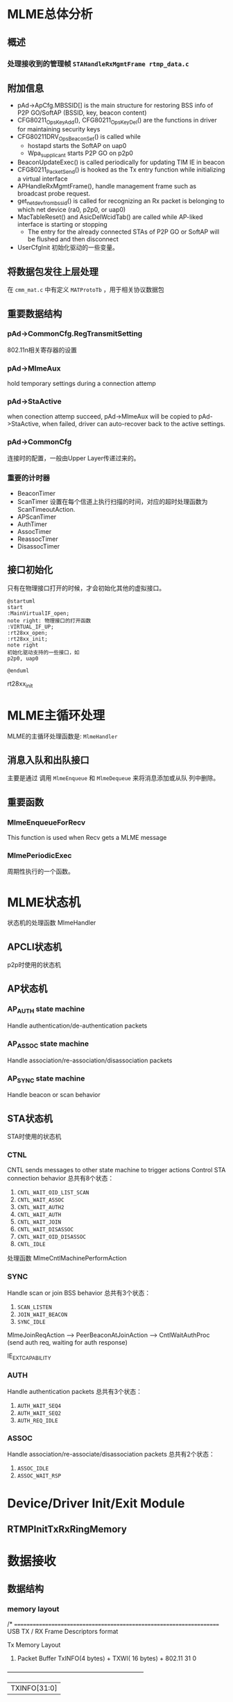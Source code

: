 #+STARTUP: overview
#+STARTUP: hidestars
#+OPTIONS:    H:3 num:nil toc:t \n:nil ::t |:t ^:t -:t f:t *:t tex:t d:(HIDE) tags:not-in-toc
#+HTML_HEAD: <link rel="stylesheet" title="Standard" href="css/worg.css" type="text/css" />

* MLME总体分析
** 概述

*** 处理接收到的管理帧 =STAHandleRxMgmtFrame rtmp_data.c=
    
** 附加信息
   - pAd->ApCfg.MBSSID[] is the main structure for restoring BSS info
     of P2P GO/SoftAP (BSSID, key, beacon content)
   - CFG80211_OpsKeyAdd(), CFG80211_OpsKeyDel() are the functions in driver for maintaining security keys
   - CFG80211DRV_OpsBeaconSet() is called while
     - hostapd starts the SoftAP on uap0
     - Wpa_supplicant starts P2P GO on p2p0
   - BeaconUpdateExec() is called periodically for updating TIM IE in beacon
   - CFG80211_PacketSend() is hooked as the Tx entry function while initializing a virtual interface
   - APHandleRxMgmtFrame(), handle management frame such as broadcast
     probe request.
   - get_netdev_from_bssid() is called for recognizing an Rx packet is belonging to which net device (ra0, p2p0, or uap0)
   - MacTableReset() and AsicDelWcidTab() are called while AP-liked interface is starting or stopping
     - The entry for the already connected STAs of P2P GO or SoftAP will be flushed and then disconnect
   - UserCfgInit
     初始化驱动的一些变量。

** 将数据包发往上层处理
   在 =cmm_mat.c= 中有定义 =MATProtoTb= ，用于相关协议数据包

** 重要数据结构
    
*** pAd->CommonCfg.RegTransmitSetting
        802.11n相关寄存器的设置

*** pAd->MlmeAux
        hold temporary settings during a connection attemp

*** pAd->StaActive
       when conection attemp succeed, pAd->MlmeAux will be copied to
       pAd->StaActive, when failed, driver can auto-recover back to
       the active settings.

*** pAd->CommonCfg
       连接时的配置，一般由Upper Layer传递过来的。

*** 重要的计时器
       - BeaconTimer
       - ScanTimer
         设置在每个信道上执行扫描的时间，对应的超时处理函数为 ScanTimeoutAction.
       - APScanTimer
       - AuthTimer
       - AssocTimer
       - ReassocTimer
       - DisassocTimer
** 接口初始化

    只有在物理接口打开的时候，才会初始化其他的虚拟接口。

    #+BEGIN_SRC plantuml :exports both :file ./images/2016/2016081901.png :cmdline -charset UTF-8
      @startuml
      start
      :MainVirtualIF_open;
      note right: 物理接口的打开函数
      :VIRTUAL_IF_UP;
      :rt28xx_open;
      :rt28xx_init;
      note right
      初始化驱动支持的一些接口，如
      p2p0, uap0

      @enduml
    #+END_SRC

    rt28xx_init

* MLME主循环处理
  MLME的主循环处理函数是:  =MlmeHandler= 
     
** 消息入队和出队接口
    主要是通过 调用  =MlmeEnqueue= 和 =MlmeDequeue= 来将消息添加或从队
    列中删除。
    
** 重要函数
   
*** MlmeEnqueueForRecv
    This function is used when Recv gets a MLME message

*** MlmePeriodicExec
    周期性执行的一个函数。

* MLME状态机
  
  状态机的处理函数 MlmeHandler
  
** APCLI状态机
   p2p时使用的状态机
   
** AP状态机

*** AP_AUTH state machine
     Handle authentication/de-authentication packets

*** AP_ASSOC state machine 
    Handle association/re-association/disassociation packets

*** AP_SYNC state machine 
    Handle beacon or scan behavior

** STA状态机
   STA时使用的状态机
*** CTNL
    CNTL sends messages to other state machine to trigger actions
    Control STA connection behavior
    总共有8个状态：
    1. =CNTL_WAIT_OID_LIST_SCAN=
    2. =CNTL_WAIT_ASSOC=
    3. =CNTL_WAIT_AUTH2=
    4. =CNTL_WAIT_AUTH=
    5. =CNTL_WAIT_JOIN=
    6. =CNTL_WAIT_DISASSOC=
    7. =CNTL_WAIT_OID_DISASSOC=
    8. =CNTL_IDLE=

    处理函数 MlmeCntlMachinePerformAction 

*** SYNC
    Handle scan or join BSS behavior
    总共有3个状态：
    1. =SCAN_LISTEN=
    2. =JOIN_WAIT_BEACON=
    3. =SYNC_IDLE=

    MlmeJoinReqAction --> PeerBeaconAtJoinAction --> CntlWaitAuthProc
    (send auth req, waiting for auth response)

IE_EXT_CAPABILITY

*** AUTH
    Handle authentication packets
    总共有3个状态：
    1. =AUTH_WAIT_SEQ4=
    2. =AUTH_WAIT_SEQ2=
    3. =AUTH_REQ_IDLE=

*** ASSOC 
    Handle association/re-associate/disassociation packets
    总共有2个状态：
    1. =ASSOC_IDLE=
    2. =ASSOC_WAIT_RSP=

* Device/Driver Init/Exit Module
  [[./images/2016/2016080301.png]]

  
** RTMPInitTxRxRingMemory

* 数据接收

** 数据结构

*** memory layout

    /* ====================================================================
	USB TX / RX Frame Descriptors format

	Tx Memory Layout
	1. Packet Buffer
		TxINFO(4 bytes) + TXWI( 16 bytes) + 802.11
	 31                                                                                                        0
	+-------------------------------------------------------------------+
	|                                   TXINFO[31:0]                                                      |
	+-------------------------------------------------------------------+
	|                                   TxWI                                                                  |
	+                                                                                                            +
	|                                                                                                            |
	+                                                                                                            +
	|                                                                                                            |
	+	                                                                                                       +
	|	                                                                                                       |
	+-------------------------------------------------------------------+
	|                                      802.11                                                             |
	|                                      .........                                                             |
	+-------------------------------------------------------------------+

	Rx Memory Layout
	1. Packet Buffer
		RxDMALen(4 bytes) + RXWI(16 bytes) + 802.11 + RXINFO (4 bytes)
	 31                                                                                                     0
	+-----------------------------------------------------------------+
	|                                  RXDMALen[31:0]                                                |
	+-----------------------------------------------------------------+
	|					 RxWI                                                                  |
	+                                                                                                        +
	|                                                                                                        |
	+                                                                                                        +
	|                                                                                                        |
	+	                                                                                                   +
	|	                                                                                                   |
	+-----------------------------------------------------------------+
	|                                  802.11                                                             |
	|                                  .........                                                             |
	+-----------------------------------------------------------------+
	|                                  RXINFO                                                            |
	+-----------------------------------------------------------------+

=====================================================================*/

*** =RX_BLK=
    接收的数据包描述
     #+BEGIN_SRC c
       ypedef struct _RX_BLK {
               UCHAR hw_rx_info[RXD_SIZE];     /* include "RXD_STRUC RxD" and "RXINFO_STRUC rx_info " */
               RXINFO_STRUC *pRxInfo;  /* for RLT, in head of frame buffer, for RTMP, in hw_rx_info[RXINFO_OFFSET] */
       #ifdef RLT_MAC
               RXFCE_INFO *pRxFceInfo; /* for RLT, in in hw_rx_info[RXINFO_OFFSET], for RTMP, no such field */
       #endif                          /* RLT_MAC */
               RXWI_STRUC *pRxWI;      /*in frame buffer and after "rx_info" fields */
               HEADER_802_11 *pHeader; /* poiter of 802.11 header, pointer to frame buffer and shall not shift this pointer */
               PNDIS_PACKET pRxPacket; /* os_packet pointer, shall not change */
               UCHAR *pData;           /* init to pRxPacket->data, refer to frame buffer, may changed depends on processing */
               USHORT DataSize;        /* init to  RXWI->MPDUtotalByteCnt, and may changes depends on processing */
               USHORT Flags;

               /* Mirror info of partial fields of RxWI and RxInfo */
               USHORT MPDUtotalByteCnt;        /* Refer to RXWI->MPDUtotalByteCnt */
               UCHAR UserPriority;     /* for calculate TKIP MIC using */
               UCHAR OpMode;           /* 0:OPMODE_STA 1:OPMODE_AP */
               UCHAR wcid;             /* copy of pRxWI->wcid */
               UCHAR U2M;
               UCHAR key_idx;
               UCHAR bss_idx;
               UCHAR TID;
               CHAR rssi[3];
               CHAR snr[3];
               CHAR freq_offset;
               CHAR ldpc_ex_sym;
               HTTRANSMIT_SETTING rx_rate;
       #ifdef HDR_TRANS_SUPPORT
               BOOLEAN bHdrRxTrans;    /* this packet's header is translated to 802.3 by HW  */
               BOOLEAN bHdrVlanTaged;  /* VLAN tag is added to this header */
               UCHAR *pTransData;
               USHORT TransDataSize;
       #endif                          /* HDR_TRANS_SUPPORT */
       } RX_BLK;    
     #+END_SRC

*** =RX_CONTEXT=
        #+BEGIN_SRC c
          /*
                  Structure to keep track of receive packets and buffers to indicate
                  receive data to the protocol.
          ,*/
          typedef struct _RX_CONTEXT {
                  PUCHAR TransferBuffer;
                  PVOID pAd;
                  PIRP pIrp;              /*used to cancel pending bulk in. */
                  PURB pUrb;
                  /*These 2 Boolean shouldn't both be 1 at the same time. */
                  ULONG BulkInOffset;     /* number of packets waiting for reordering . */
          /*      BOOLEAN                         ReorderInUse;   // At least one packet in this buffer are in
                                                          reordering buffer and wait for receive indication */
                  BOOLEAN bRxHandling;    /* Notify this packet is being process now. */
                  BOOLEAN InUse;          /* USB Hardware Occupied. Wait for USB HW to put packet. */
                  BOOLEAN Readable;       /* Receive Complete back. OK for driver to indicate receiving packet. */
                  BOOLEAN IRPPending;     /* TODO: To be removed */
                  /*atomic_t                              IrpLock; */
                  NDIS_SPIN_LOCK RxContextLock;
                  ra_dma_addr_t data_dma; /* urb dma on linux */
          } RX_CONTEXT, *PRX_CONTEXT;        
        #+END_SRC
** 基本函数调用流程
   #+BEGIN_SRC plantuml :file ./images/2016/2016032499.png :cmdline -charset UTF-8
     title mt76xx驱动数据接收流程
     @startuml
     start
     :RTUSBBulkReceive;
     :rtmp_rx_done_handle;
     note right: 代码位于wdev_rx.c文件中
     if (是数据帧) then(yes)
     #Blue:dev_rx_data_frm;
     else
     if (是管理帧) then(yes)
     #Red :dev_rx_mgmt_frm;
     else
     if (是控制帧) then(yes)
     #Green :dev_rx_ctrl_frm;
     endif
     endif
     endif
     stop
     @enduml   
   #+END_SRC

   #+RESULTS:
   [[file:./images/2016/2016032499.png]]

   APRxDataFrameAnnounce (mt76x2 ap)
   STAHandleRxDataFrame (mt76x2 sta)  --> STARxDataFrameAnnounce --> CmmRxnonRalinkFrameIndicate
   rx_data_frm_announce (mt7603)
   
   STAHandleRxMgmtFrame

* 数据发送
  
** 概述

    RTUSBKickBulkOut

   deq_mgmt_frame

   MiniportMMRequest(发送管理帧给AP) --> MlmeHardTransmit --> MlmeHardTransmitMgmtRing --> RtmpUSBMgmtKickOut

   STASendPacket_New --> rtmp_enq_req


   在函数 RTMPDeQueuePacket 中，会处理加入到发送队列中的需要传输的数据
   包。
   
   数据结构： _TX_BLK, 触发硬件进行数据发送的函数是： HAL_KickOutTx

   驱动注册的Callback函数为：STAHardTransmit (硬件数据包传送)

   而这一切，是从 =struct net_device_ops= 中的回调接口
   =ndo_start_xmit= 触发的。


** 函数调用流程
    rt28xx_packet_xmit()
    -> RTMPSendPackets()
    -> wdev_tx_pkts()
    -> STASendPacket()
    -> RTMPCheckEtherType()

    
*** Main  Interface
        在主接口（实际物理接口）初始化时，初始化RTMP_OS_NETDEV_OP_HOOK
        的xmit回调函数为rt28xx_send_packets， 这个函数接着会调用
        rt28xx_packet_xmit。

*** Virtual Interface
    
        CFG80211_VirtualIF_PacketSend（注册为RTMP_OS_NETDEV_OP_HOOK结
        构体的xmit回调函数, 该函数实际上在RtmpOSNetDevAttach后，成为了
        struct net_device_ops的ndo_start_xmit的回调函数。
        -> CFG80211_PacketSend
        -> rt28xx_packet_xmit

* SoftAp

** 初始化Channel选择
    APAutoSelectChannel
    
    启动SoftAp的入口函数是：CFG80211_OpsStartAp, 由上层hostapd触发，
    标记当前SoftAp动作的状态是：
    : pAdapter->cfg80211_ctrl.cfg_ap_is_working = TRUE

    hostapd对于softap的一些设置是通过 =cfg80211_ap_settings= 传递下来
    的。

    hostapd上层设置的一些beacon信息，在driver中通过如下函数：
    : CFG80211DRV_UpdateApSettingFromBeacon
    同步到driver的设置中。

    

* 与FW(MCU)交互的接口(mcu_and.c)
  andes_send_cmd_msg
* Rate Control
* Roaming
  MT76x2STA.dat相关配置：
  AutoRoaming=0 (with same SSID)
  RoamThreshold=70
  FtSupport=0
  在config.mk中，对应的配置项为： =HAS_DOT11R_FT_SUPPORT=n=

  对于非便携式设备如TV Box，一般会禁用此功能。

** 协议支持
    1. 802.11k
       802.11k allows a WLAN device to quickly identify nearby APs
       that are available for roaming. When the signal strength of the
       current AP weakens  and the WLAN device needs to roam to a new
       AP, it will already know the  best candidate AP with which to
       connect.
    2. 802.11r
       When a WLAN device roams from one AP to another on the same
       network, 802.11r streamlines the authentication process using a
       feature  called Fast Basic Service Set Transition (FT). FT
       allows WLAN devices to associate with APs more
       quickly. Depending on your Wi-Fi hardware  vendor, FT can work
       with both preshared key (PSK) and 802.1X  authentication
       methods.

       Coupled with 802.11k's ability to quickly identify the target
       AP, FT's faster association method may enhance application
       performance and aims to provide a better Wi-Fi experience.

** 相关代码
    
*** 控制变量
         #+BEGIN_SRC c
           /* Fast Roaming */
           BOOLEAN bAutoRoaming;   /* 0:disable auto roaming by RSSI, 1:enable auto roaming by RSSI */
           CHAR dBmToRoam;         /* the condition to roam when receiving Rssi less than
                                    ,* this value. It's negative value.         
         #+END_SRC

*** 执行
        在函数 STAMlmePeriodicExec 中，会检查是否需要进行Roaming。
        当检查到Roaming需要发生时，会向MLME状态机中传递：
        =MT2_MLME_ROAMING_REQ= 消息。对应的处理函数是：　
        CntlMlmeRoamingProc

* OBSS
  Overlapping BSS
  在同一个Channel上，可能存在多个BSS，需要进行数据传输保护
* PMF
  
** 概述
    PMF stands for Protected Management Frame, IEEE 802.11w is the PMF
    standard, Its objective is to increase the security by providing
    data confidentiality of management frames.  It has become a
    required feature in TGac since 2014.07. 

    一般在认证项目中会遇到这方面的问题。

    
*** DUT Requirment

        | Combination    | 11ac 5GHz     | 11n 5GHz          | 11n 2.4GHz        |
        |----------------+---------------+-------------------+-------------------|
        | Correct        | PMF supported | PMF supported     | PMF supported     |
        | Not acceptable | PMF supported | PMF supported     | PMF Not Available |
        | Correct        | PMF supported | PMF Not Available | PMF Not Available |
        | Not acceptable | PMF supported | PMF Not Available | PMF supported     |
        |----------------+---------------+-------------------+-------------------|

* 问题调试

** 读取TX RX寄存器状态
   正常情况下，值应该为0x0c
   #+BEGIN_SRC c
     UINT32 Value;
     RTMP_IO_READ32(pAd, 0x1004, &Value);
     Value = Value | 0x0c; /* set bit[30]=1 */
     RTMP_IO_WRITE32(pAd, 0x1004, Value); 
   #+END_SRC

** Dump Debug Register Values
    #+BEGIN_SRC c
      /* Dump Debug Register Values */
      INT Set_Register_Dump(IN PRTMP_ADAPTER pAd, IN PSTRING arg)
      {

              UINT32 Value = 0;

              /* Toggle Error */
              DBGPRINT(RT_DEBUG_OFF, ("--dump_registers:--\n"));
              read_reg(pAd, 0x40, 0x2820, &Value);
              DBGPRINT(RT_DEBUG_OFF, (" 0x40_2820: 0x%x\n", Value));
              /* Reset to default */
              /* write_reg(ad, 0x40, 0x2820, 0x1); */
              read_reg(pAd, 0x40, 0x023C, &Value); //common register
              DBGPRINT(RT_DEBUG_OFF, (" 0x40_023C: 0x%x\n", Value));
              read_reg(pAd, 0x41, 0x024c, &Value); //PCIE_REMAP_BASE4 default: 0x0
              DBGPRINT(RT_DEBUG_OFF, (" 0x41_024C: 0x%x\n", Value));
              read_reg(pAd, 0x41, 0x0254, &Value);
              DBGPRINT(RT_DEBUG_OFF, (" 0x41_0254: 0x%x\n", Value));
              read_reg(pAd, 0x41, 0x1500, &Value);
              DBGPRINT(RT_DEBUG_OFF, (" 0x41_1500: 0x%x\n", Value));
              read_reg(pAd, 0x41, 0x1504, &Value);
              DBGPRINT(RT_DEBUG_OFF, (" 0x41_1504: 0x%x\n", Value));
      #ifdef RTMP_MAC_USB
              read_reg(pAd, 0x40, 0x9018, &Value);
              DBGPRINT(RT_DEBUG_OFF, (" 0x40_9018: 0x%x\n", Value));
              if (Value == 0x0)
                      DBGPRINT(RT_DEBUG_OFF, ("UDMA not enabled\n"));
      #endif
              read_reg(pAd, 0x40, 0x9100, &Value);
              DBGPRINT(RT_DEBUG_OFF, (" 0x40_9100: 0x%x\n", Value));
              read_reg(pAd, 0x40, 0x9110, &Value);
              DBGPRINT(RT_DEBUG_OFF, (" 0x40_9110: 0x%x\n", Value));

              read_reg(pAd, 0x40, 0x2140, &Value);
              DBGPRINT(RT_DEBUG_OFF, (" 0x40_2140: 0x%x\n", Value));
              read_reg(pAd, 0x40, 0x2240, &Value);
              DBGPRINT(RT_DEBUG_OFF, (" 0x40_2240: 0x%x\n", Value));
              read_reg(pAd, 0x40, 0x2280, &Value);
              DBGPRINT(RT_DEBUG_OFF, (" 0x40_2280: 0x%x\n", Value));
              read_reg(pAd, 0x40, 0x2290, &Value);
              DBGPRINT(RT_DEBUG_OFF, (" 0x40_2290: 0x%x\n", Value));
              DBGPRINT(RT_DEBUG_OFF, ("\n"));

              read_reg(pAd, 0x41, 0x1004, &Value);
              DBGPRINT(RT_DEBUG_OFF, (" 0x41_1004: 0x%x\n", Value));
              read_reg(pAd, 0x41, 0x1200, &Value); //0x1200 is the status of MAC
              DBGPRINT(RT_DEBUG_OFF, (" 0x41_1200: 0x%x\n", Value));
              read_reg(pAd, 0x41, 0x0A38, &Value);
              DBGPRINT(RT_DEBUG_OFF, (" 0x41_0A38: 0x%x\n", Value));
              read_reg(pAd, 0x41, 0x0A30, &Value);
              DBGPRINT(RT_DEBUG_OFF, (" 0x41_0A30: 0x%x\n", Value));
              read_reg(pAd, 0x41, 0x0A34, &Value);
              DBGPRINT(RT_DEBUG_OFF, (" 0x41_0A34: 0x%x\n", Value));
              read_reg(pAd, 0x41, 0x0A0C, &Value);
              DBGPRINT(RT_DEBUG_OFF, (" 0x41_0A0C: 0x%x\n", Value));
              read_reg(pAd, 0x41, 0x09C4, &Value);
              DBGPRINT(RT_DEBUG_OFF, (" 0x41_09C4: 0x%x\n", Value));
              read_reg(pAd, 0x41, 0x09E0, &Value);
              DBGPRINT(RT_DEBUG_OFF, (" 0x41_09E0: 0x%x\n", Value));
              read_reg(pAd, 0x41, 0x09E8, &Value);
              DBGPRINT(RT_DEBUG_OFF, (" 0x41_09E8: 0x%x\n", Value));
              read_reg(pAd, 0x41, 0x09F0, &Value);
              DBGPRINT(RT_DEBUG_OFF, (" 0x41_09F0: 0x%x\n", Value));
              read_reg(pAd, 0x41, 0x09F4, &Value);
              DBGPRINT(RT_DEBUG_OFF, (" 0x41_09F4: 0x%x\n", Value));
              read_reg(pAd, 0x41, 0x09F8, &Value);
              DBGPRINT(RT_DEBUG_OFF, (" 0x41_09F8: 0x%x\n", Value));
              read_reg(pAd, 0x41, 0x09FC, &Value);
              DBGPRINT(RT_DEBUG_OFF, (" 0x41_09FC: 0x%x\n", Value));
              read_reg(pAd, 0x41, 0x15F4, &Value);
              DBGPRINT(RT_DEBUG_OFF, (" 0x41_15F4: 0x%x\n", Value));

              read_reg(pAd, 0x41, 0x080c, &Value);
              DBGPRINT(RT_DEBUG_OFF, (" 0x41_080c: 0x%x\n", Value));
              read_reg(pAd, 0x41, 0x1700, &Value);
              DBGPRINT(RT_DEBUG_OFF, (" 0x41_1700: 0x%x\n", Value));
              read_reg(pAd, 0x41, 0x1704, &Value);
              DBGPRINT(RT_DEBUG_OFF, (" 0x41_1704: 0x%x\n", Value));
              read_reg(pAd, 0x41, 0x1708, &Value);
              DBGPRINT(RT_DEBUG_OFF, (" 0x41_1708: 0x%x\n", Value));
              read_reg(pAd, 0x41, 0x170C, &Value);
              DBGPRINT(RT_DEBUG_OFF, (" 0x41_170C: 0x%x\n", Value));
              read_reg(pAd, 0x41, 0x0430, &Value);
              DBGPRINT(RT_DEBUG_OFF, (" 0x41_0430: 0x%x\n", Value));
              read_reg(pAd, 0x41, 0x0434, &Value);
              DBGPRINT(RT_DEBUG_OFF, (" 0x41_0434: 0x%x\n", Value));
              read_reg(pAd, 0x41, 0x0438, &Value);
              DBGPRINT(RT_DEBUG_OFF, (" 0x41_0438: 0x%x\n", Value));
              read_reg(pAd, 0x41, 0x043C, &Value);
              DBGPRINT(RT_DEBUG_OFF, (" 0x41_043C: 0x%x\n", Value));
              /* FCE */
              read_reg(pAd, 0x41, 0x0800, &Value);
              DBGPRINT(RT_DEBUG_OFF, (" 0x41_0800: 0x%x\n", Value));
              if (Value == 0x0)
                      DBGPRINT(RT_DEBUG_OFF, ("FCE not enabled\n"));
              DBGPRINT(RT_DEBUG_OFF, ("\n"));

              /* FW Traffic to Host or not */
              read_reg(pAd, 0x41, 0x0A0C, &Value);
              DBGPRINT(RT_DEBUG_OFF, (" 0x41_0A0C: 0x%x\n", Value));
              read_reg(pAd, 0x41, 0x080c, &Value);
              DBGPRINT(RT_DEBUG_OFF, (" 0x41_080c: 0x%x\n", Value));
              read_reg(pAd, 0x41, 0x0810, &Value);
              DBGPRINT(RT_DEBUG_OFF, (" 0x41_0810: 0x%x\n", Value));
              read_reg(pAd, 0x41, 0x0814, &Value);
              DBGPRINT(RT_DEBUG_OFF, (" 0x41_0814: 0x%x\n", Value));
              read_reg(pAd, 0x41, 0x0818, &Value);
              DBGPRINT(RT_DEBUG_OFF, (" 0x41_0818: 0x%x\n", Value));

              read_reg(pAd, 0x41, 0x0988, &Value);
              DBGPRINT(RT_DEBUG_OFF, (" 0x41_0988: 0x%x\n", Value));
              read_reg(pAd, 0x41, 0x098C, &Value);
              DBGPRINT(RT_DEBUG_OFF, (" 0x41_098C: 0x%x\n", Value));
              read_reg(pAd, 0x41, 0x0998, &Value);
              DBGPRINT(RT_DEBUG_OFF, (" 0x41_0998: 0x%x\n", Value));
              read_reg(pAd, 0x41, 0x099C, &Value);
              DBGPRINT(RT_DEBUG_OFF, (" 0x41_099C: 0x%x\n", Value));
              read_reg(pAd, 0x41, 0x09a8, &Value);
              DBGPRINT(RT_DEBUG_OFF, (" 0x41_09a8: 0x%x\n", Value));
              read_reg(pAd, 0x41, 0x09ac, &Value);
              DBGPRINT(RT_DEBUG_OFF, (" 0x41_09ac: 0x%x\n", Value));
              read_reg(pAd, 0x41, 0x09b8, &Value);
              DBGPRINT(RT_DEBUG_OFF, (" 0x41_09b8: 0x%x\n", Value));
              read_reg(pAd, 0x41, 0x09bc, &Value);
              DBGPRINT(RT_DEBUG_OFF, (" 0x41_09bc: 0x%x\n", Value));
              DBGPRINT(RT_DEBUG_OFF, ("\n"));

              /* USB IP CRs */
              read_reg(pAd, 0x40, 0x2244, &Value);
              DBGPRINT(RT_DEBUG_OFF, (" 0x40_2244: 0x%x\n", Value));
              read_reg(pAd, 0x40, 0x2254, &Value);
              DBGPRINT(RT_DEBUG_OFF, (" 0x40_2254: 0x%x\n", Value));
              read_reg(pAd, 0x40, 0x2264, &Value);
              DBGPRINT(RT_DEBUG_OFF, (" 0x40_2264: 0x%x\n", Value));
              read_reg(pAd, 0x40, 0x2274, &Value);
              DBGPRINT(RT_DEBUG_OFF, (" 0x40_2274: 0x%x\n", Value));
              read_reg(pAd, 0x40, 0x2284, &Value);
              DBGPRINT(RT_DEBUG_OFF, (" 0x40_2284: 0x%x\n", Value));
              read_reg(pAd, 0x40, 0x2294, &Value);
              DBGPRINT(RT_DEBUG_OFF, (" 0x40_2294: 0x%x\n", Value));
              read_reg(pAd, 0x40, 0x80, &Value);
              DBGPRINT(RT_DEBUG_OFF, (" 0x40_80: 0x%x\n", Value));

              read_reg(pAd, 0x41, 0xa10, &Value);
              DBGPRINT(RT_DEBUG_OFF, (" 0x41_a10: 0x%x\n", Value));
              read_reg(pAd, 0x41, 0xa14, &Value);
              DBGPRINT(RT_DEBUG_OFF, (" 0x41_a14: 0x%x\n", Value));
              read_reg(pAd, 0x41, 0xa18, &Value);
              DBGPRINT(RT_DEBUG_OFF, (" 0x41_a18: 0x%x\n", Value));
              read_reg(pAd, 0x41, 0xa1c, &Value);
              DBGPRINT(RT_DEBUG_OFF, (" 0x41_a1c: 0x%x\n", Value));
              read_reg(pAd, 0x41, 0xa20, &Value);
              DBGPRINT(RT_DEBUG_OFF, (" 0x41_a20: 0x%x\n", Value));
              read_reg(pAd, 0x41, 0xa24, &Value);
              DBGPRINT(RT_DEBUG_OFF, (" 0x41_a24: 0x%x\n", Value));
              read_reg(pAd, 0x41, 0xa28, &Value);
              DBGPRINT(RT_DEBUG_OFF, (" 0x41_a28: 0x%x\n", Value));
              read_reg(pAd, 0x41, 0xa2c, &Value);
              DBGPRINT(RT_DEBUG_OFF, (" 0x41_a2c: 0x%x\n", Value));

              /* RTUSBReadMACRegister(pAd, 0x738, &Value); */
              read_reg(pAd, 0x41, 0x738, &Value);
              DBGPRINT(RT_DEBUG_ERROR, ("F/W Heart beat(0x738): 0x%x\n", Value));

              DBGPRINT(RT_DEBUG_OFF, ("\n"));
              return 0;
      }
          
    #+END_SRC
** 设置HT Bandwidth
   #+BEGIN_SRC c
     //pAd->ScanTab.BssEntry[bss_idx].Channel
     bbp_set_bw(pAd, BW_20)
   #+END_SRC

** p2p client连接流程
    在p2p协商完成后，会开始WPS过程，这个过程会涉及关联
    入口函数：
    1. mt76xx_cfg80211_connect
       cfg80211_ops中的connect回调函数。
    
    2. CFG80211DRV_P2pClientConnect
       #+BEGIN_SRC c
         pAd->cfg80211_ctrl.FlgCfg80211Connecting = TRUE;
         Set_ApCli_Ssid_Proc(pAd, (PSTRING) Connect_SSID);
         Set_ApCli_Enable_Proc(pAd, "1");
         CFG80211DBG(RT_DEBUG_OFF, ("80211> APCLI CONNECTING SSID = %s\n", Connect_SSID));
       #+END_SRC
    3. STAMlmePeriodicExec
       #+BEGIN_SRC c
         /* YF_TODO */
         #if defined(P2P_SUPPORT) || defined(RT_CFG80211_P2P_CONCURRENT_DEVICE)
         if (RTMP_CFG80211_VIF_P2P_CLI_ON(pAd)) {
           ...
           if (pAd->Mlme.OneSecPeriodicRound % 2 == 1)
             ApCliIfUp(pAd);
           ...
             }
         #endif /* P2P_SUPPORT || RT_CFG80211_P2P_CONCURRENT_DEVICE */              
       #+END_SRC
    4. ApCliIfUp
       #+BEGIN_SRC c
         if (APCLI_IF_UP_CHECK(pAd, ifIndex)
             && (pApCliEntry->Enable == TRUE)
             && (pApCliEntry->Valid == FALSE)
         #ifdef APCLI_CONNECTION_TRIAL
             && (ifIndex == 0)
         #endif /* APCLI_CONNECTION_TRIAL */
             ) {
           DBGPRINT(RT_DEBUG_TRACE,
                    ("(%s) ApCli interface[%d] startup.\n", __func__, ifIndex));
           MlmeEnqueue(pAd, APCLI_CTRL_STATE_MACHINE, APCLI_CTRL_JOIN_REQ, 0, NULL,
                       ifIndex);
          }
                
       #+END_SRC
    5. ApCliCtrlJoinReqAction

** dump发往上层的数据
    #+BEGIN_SRC c
      static void check_packet_loss_for_rtp(IN PRTMP_ADAPTER  pAd,  
                                                     IN PNDIS_PACKET          pPacket)
      {
              UCHAR *data = NULL;
              USHORT *eth_type;

              DBGPRINT(RT_DEBUG_ERROR, ("check_packet_loss_for_rtp\n"));

              data = GET_OS_PKT_DATAPTR(pPacket);
      #if 0
              if (OS_NTOHS(get_unaligned((USHORT*)(data + 12))) == 0x0800)
              {
                      DBGPRINT(RT_DEBUG_ERROR, ("%s::IP Packet\n", __FUNCTION__));
              }
      #endif
              eth_type = (USHORT *)&data[12];
              DBGPRINT(RT_DEBUG_ERROR, ("eth_type : 0x%04x\n", OS_NTOHS(get_unaligned(eth_type))));
              if (*eth_type == cpu_to_be16(ETH_P_IP))  {//IP Header
                      INT ip_h_len;
                      UCHAR *ip_h;
                      UCHAR *udp_h;
                      UCHAR *rtp_h;
                      USHORT udp_len;
                      USHORT src_port = 0;
                      USHORT dest_port = 0;
                      USHORT rtp_seqNum = 0;
                      static USHORT last_rtp_seqNum = 0;

                      DBGPRINT(RT_DEBUG_ERROR, (">Receive IP Packet\n"));
                  
                      ip_h = data + 14;
                      ip_h_len = (ip_h[0] & 0x0f)*4;
                      
                      if (ip_h[9] == 0x11)  {/* UDP */
                              DBGPRINT(RT_DEBUG_ERROR, (">>Receive UDP Packet\n"));
                              udp_h = ip_h + ip_h_len;        
                              
                              memcpy(&src_port, udp_h, 2);
                              src_port = ntohs(src_port);
                              memcpy(&dest_port, udp_h + 2, 2);
                              dest_port = ntohs(dest_port);
                              DBGPRINT(RT_DEBUG_TRACE, (">>UDP source port: %d, dest port: %d\n", src_port, dest_port));
                              memcpy(&udp_len, udp_h + 4, 2);
                              udp_len = ntohs(udp_len);
                              if (udp_len > 20) {
                                      rtp_h = udp_h + 8;
                                      if (rtp_h[1] == 0x80 && rtp_h[0] == 0x21) {//RTP
                                      
                                              memcpy(&rtp_seqNum, rtp_h + 2, 2);
                                              rtp_seqNum = ntohs(rtp_seqNum);
                                              if (last_rtp_seqNum != 0 && last_rtp_seqNum + 1 != rtp_seqNum) {
                                                      DBGPRINT(RT_DEBUG_ERROR, (">>>Lost Sequence %d, Current Sequence: %d!!!\n", last_rtp_seqNum + 1 , rtp_seqNum));
                                              } 
                                               last_rtp_seqNum = rtp_seqNum;
                                      }
                              }
                              
                      }else if (ip_h[9] == 0x06) {
                              DBGPRINT(RT_DEBUG_ERROR, (">>Receive TCP Packet\n"));
                      } else if (ip_h[9] == 0x01) {
                              DBGPRINT(RT_DEBUG_TRACE, (">>Receive ICMP Packet\n"));
                      }
                      
              }else if (*eth_type == cpu_to_be16(ETH_P_ARP)) {
                      DBGPRINT(RT_DEBUG_TRACE,(">Receive a ARP Packet\n"));
              } else if (*eth_type == cpu_to_be16(0x888e)) {
                      DBGPRINT(RT_DEBUG_TRACE,(">Receive a EAPOL Packet\n"));
              }
              
      }    
    #+END_SRC

** 发送速率调整
    APMlmeDynamicTxRateSwitching

    ref: http://blog.csdn.net/junglefly/article/details/48974077

    http://www.theruckusroom.net/2015/05/all-other-factors-of-which-there-are-many-being-equal-stronger-signal-strength-is-correlated-with-higher-data-transfer-sp.html

** 判断当前是否处于2.4G信道
   #+BEGIN_SRC c
     if (pAd->LatchRfRegs.Channel <= 14) {
       ...
      }

     //当前已经连接的Channel
     pAd->CommonCfg.Channel
   #+END_SRC

** 判断当前TX Queue是否为空
    #+BEGIN_SRC c
      if (mt76x2_polling_txq_empty(pAd) != STATUS_SUCCESS)    {
        DBGPRINT(RT_DEBUF_OFF, ("Tx buffer has data"))
       }
    #+END_SRC

** 查询或设置当前Driver状态
    #+BEGIN_SRC c
      RTMP_TEST_FLAG(...)
      RTMP_SET_FLAG(...)

      OPSTATUS_TEST_FLAG(...)
      OPSTATUS_SET_FLAG(...)
    #+END_SRC

** 测试当前STA与AP的连接状态
    判断是否已经获得AP的认证，即是否可以收发Class 3帧
    #+BEGIN_SRC c
      PMAC_TABLE_ENTRY pEntry = &pAd->MacTab.Content[i];
      ...

      if (pEntry->Sst == SST_ASSOC)
        printk("can tx/rx class3 frames");

      /* Value domain of pMacEntry->Sst */
      typedef enum _Sst {
              SST_NOT_AUTH,           /* 0: equivalent to IEEE 802.11/1999 state 1 */
              SST_AUTH,               /* 1: equivalent to IEEE 802.11/1999 state 2 */
              SST_ASSOC               /* 2: equivalent to IEEE 802.11/1999 state 3 */
      } SST;
    #+END_SRC

** RTS阀值调整
    修改dat文件中的默认值：
    : RTSThreshold=2347
    或者修改代码： rtmp_comm.h
    : #define MAX_RTS_THRESHOLD               2347	/* byte count */

** 检查wiphy一些Flag的设置
    在此函数中CFG80211_WdevAlloc
    #+BEGIN_SRC c
      static struct wireless_dev *CFG80211_WdevAlloc(
              IN CFG80211_CB                                  *pCfg80211_CB,
              IN CFG80211_BAND                                *pBandInfo,
              IN VOID                                                 *pAd,
              IN struct device                                *pDev)
      {
              struct wireless_dev *pWdev;
              ULONG *pPriv;


              /*
               ,* We're trying to have the following memory layout:
               ,*
               ,* +------------------------+
               ,* | struct wiphy                       |
               ,* +------------------------+
               ,* | pAd pointer                        |
               ,* +------------------------+
               ,*/

              pWdev = kzalloc(sizeof(struct wireless_dev), GFP_KERNEL);
              if (pWdev == NULL)
              {
                      DBGPRINT(RT_DEBUG_ERROR, ("80211> Wireless device allocation fail!\n"));
                      return NULL;
              } /* End of if */

              pWdev->wiphy = wiphy_new(&CFG80211_Ops, sizeof(ULONG *));
              if (pWdev->wiphy == NULL)
              {
                      DBGPRINT(RT_DEBUG_ERROR, ("80211> Wiphy device allocation fail!\n"));
                      goto LabelErrWiphyNew;
              } /* End of if */

              /* keep pAd pointer */
              pPriv = (ULONG *)(wiphy_priv(pWdev->wiphy));
              ,*pPriv = (ULONG)pAd;

              set_wiphy_dev(pWdev->wiphy, pDev);

      #if (LINUX_VERSION_CODE >= KERNEL_VERSION(2,6,30))
              pWdev->wiphy->max_scan_ssids = pBandInfo->MaxBssTable;
      #endif /* KERNEL_VERSION */

      #if (LINUX_VERSION_CODE >= KERNEL_VERSION(3,4,0))
              /* @NL80211_FEATURE_INACTIVITY_TIMER:
                 This driver takes care of freeingup
                 the connected inactive stations in AP mode.*/

              /*what if you get compile error for below flag, please add the patch into your kernel*/
              /* http://www.permalink.gmane.org/gmane.linux.kernel.wireless.general/86454 */
              pWdev->wiphy->features |= NL80211_FEATURE_INACTIVITY_TIMER;
      #endif

      #ifdef CONFIG_AP_SUPPORT
              pWdev->wiphy->interface_modes = BIT(NL80211_IFTYPE_AP) | BIT(NL80211_IFTYPE_STATION);
      #endif /* CONFIG_AP_SUPPORT */

      #ifdef CONFIG_STA_SUPPORT
              pWdev->wiphy->interface_modes |= BIT(NL80211_IFTYPE_ADHOC);

      #if 0//(LINUX_VERSION_CODE >= KERNEL_VERSION(2,6,37))
              pWdev->wiphy->interface_modes = BIT(NL80211_IFTYPE_STATION) |
                                          BIT(NL80211_IFTYPE_ADHOC) |
                                          BIT(NL80211_IFTYPE_AP);
      #endif /* LINUX_VERSION_CODE */
      #ifdef P2P_SUPPORT
      #if (LINUX_VERSION_CODE >= KERNEL_VERSION(3,7,0))
              pWdev->wiphy->software_iftypes |= BIT(NL80211_IFTYPE_P2P_DEVICE);
      #endif /* LINUX_VERSION_CODE 3.7.0 */
      #endif                                                             
      #endif /* CONFIG_STA_SUPPORT */

              pWdev->wiphy->reg_notifier = CFG80211_RegNotifier;

              /* init channel information */
              CFG80211_SupBandInit(pCfg80211_CB, pBandInfo, pWdev->wiphy, NULL, NULL);

      #if (LINUX_VERSION_CODE >= KERNEL_VERSION(2,6,30))
              /* CFG80211_SIGNAL_TYPE_MBM: signal strength in mBm (100*dBm) */
              pWdev->wiphy->signal_type = CFG80211_SIGNAL_TYPE_MBM;
              pWdev->wiphy->max_scan_ie_len = IEEE80211_MAX_DATA_LEN; 
      #endif

      #if (LINUX_VERSION_CODE >= KERNEL_VERSION(2,6,33))
              pWdev->wiphy->max_num_pmkids = 4; 
      #endif

      #if (LINUX_VERSION_CODE >= KERNEL_VERSION(2,6,38))
              pWdev->wiphy->max_remain_on_channel_duration = 5000;
      #endif /* KERNEL_VERSION */

      #if (LINUX_VERSION_CODE >= KERNEL_VERSION(2,6,37))
              pWdev->wiphy->mgmt_stypes = ralink_mgmt_stypes;
      #endif

      #if (LINUX_VERSION_CODE >= KERNEL_VERSION(2,6,32))
              pWdev->wiphy->cipher_suites = CipherSuites;
              pWdev->wiphy->n_cipher_suites = ARRAY_SIZE(CipherSuites);
      #endif /* LINUX_VERSION_CODE */

      #if (LINUX_VERSION_CODE >= KERNEL_VERSION(3,2,0))
              pWdev->wiphy->flags |= WIPHY_FLAG_AP_UAPSD;
      #endif
      #if (LINUX_VERSION_CODE >= KERNEL_VERSION(3,3,0))
              /*what if you get compile error for below flag, please add the patch into your kernel*/
              /* 018-cfg80211-internal-ap-mlme.patch */
              pWdev->wiphy->flags |= WIPHY_FLAG_HAVE_AP_SME;

              /*what if you get compile error for below flag, please add the patch into your kernel*/
              /* 008-cfg80211-offchan-flags.patch */
              pWdev->wiphy->flags |= WIPHY_FLAG_HAS_REMAIN_ON_CHANNEL;
      #endif

      #if (LINUX_VERSION_CODE >= KERNEL_VERSION(3,0,0))       
              pWdev->wiphy->iface_combinations = (struct ieee80211_iface_combination *)(&ra_iface_combinations_p2p);
              pWdev->wiphy->n_iface_combinations = ARRAY_SIZE(ra_iface_combinations_p2p); 
      #endif

              if (wiphy_register(pWdev->wiphy) < 0)
              {
                      DBGPRINT(RT_DEBUG_ERROR, ("80211> Register wiphy device fail!\n"));
                      goto LabelErrReg;
              } /* End of if */
                      
              return pWdev;

       LabelErrReg:
              wiphy_free(pWdev->wiphy);

       LabelErrWiphyNew:
              os_free_mem(NULL, pWdev);

              return NULL;
      } /* End of CFG80211_WdevAlloc */    
    #+END_SRC
